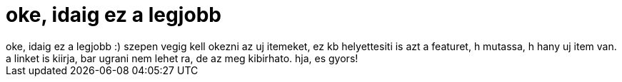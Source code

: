 = oke, idaig ez a legjobb

:slug: oke_idaig_ez_a_legjobb
:category: regi
:tags: hu
:date: 2005-04-26T14:23:59Z
++++
oke, idaig ez a legjobb :) szepen vegig kell okezni az uj itemeket, ez kb helyettesiti is azt a featuret, h mutassa, h hany uj item van. a linket is kiirja, bar ugrani nem lehet ra, de az meg kibirhato. hja, es gyors!
++++
